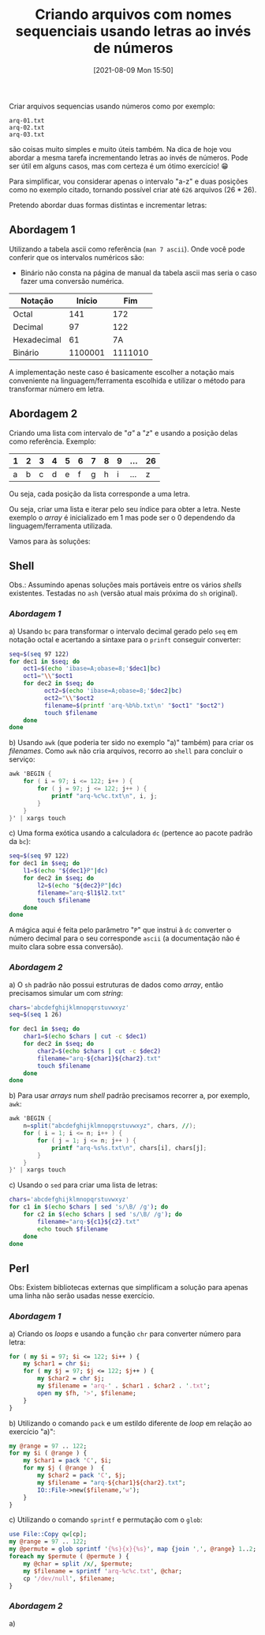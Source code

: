 #+BLOG: perspicaz
#+POSTID: 655
#+DATE: [2021-08-09 Mon 15:50]
#+OPTIONS: toc:nil num:nil todo:nil pri:nil tags:nil ^:nil ^:{}
#+PARENT:
#+CATEGORY: Uncategorized
#+TAGS:
#+DESCRIPTION:
#+TITLE: Criando arquivos com nomes sequenciais usando letras ao invés de números
#+PERMALINK: criando-arquivos-com-nomes-sequenciais-usando-letras-ao-inves-de-numeros

Criar arquivos sequencias usando números como por exemplo:

: arq-01.txt
: arq-02.txt
: arq-03.txt

são coisas muito simples e muito úteis também. Na dica de hoje vou abordar a mesma tarefa incrementando letras ao invés de números. Pode ser útil em alguns casos, mas com certeza é um ótimo exercício! 😁

#+HTML: <!--more Continue lendo...-->

Para simplificar, vou considerar apenas o intervalo "a-z" e duas posições como no exemplo citado, tornando possível criar até =626= arquivos (26 * 26).

Pretendo abordar duas formas distintas e incrementar letras:

** Abordagem 1
Utilizando a tabela ascii como referência (=man 7 ascii=).
   Onde você pode conferir que os intervalos numéricos são:
     * Binário não consta na página de manual da tabela ascii mas seria o caso fazer uma conversão numérica.
     | Notação     |  Início |     Fim |
     |-------------+---------+---------|
     | Octal       |     141 |     172 |
     | Decimal     |      97 |     122 |
     | Hexadecimal |      61 |      7A |
     | Binário     | 1100001 | 1111010 |

   A implementação neste caso é basicamente escolher a notação mais conveniente na linguagem/ferramenta escolhida e utilizar o método para transformar número em letra.

** Abordagem 2
Criando uma lista com intervalo de "/a"/ a "/z/" e usando a posição delas como referência.
   Exemplo:
   | 1 | 2 | 3 | 4 | 5 | 6 | 7 | 8 | 9 | ... | 26 |
   |---+---+---+---+---+---+---+---+---+-----+----|
   | a | b | c | d | e | f | g | h | i | ... |  z |

   Ou seja, cada posição da lista corresponde a uma letra.

   Ou seja, criar uma lista e iterar pelo seu índice para obter a letra. Neste exemplo o /array/ é inicializado em 1 mas pode ser o 0 dependendo da linguagem/ferramenta utilizada.

Vamos para às soluções:

** Shell

Obs.: Assumindo apenas soluções mais portáveis entre os vários /shells/ existentes. Testadas no ~ash~ (versão atual mais próxima do ~sh~ original).

*** [[Abordagem 1]]
a) Usando ~bc~ para transformar o intervalo decimal gerado pelo ~seq~ em notação octal e acertando a sintaxe para o ~prinft~ conseguir converter:
  #+BEGIN_SRC sh
    seq=$(seq 97 122)
    for dec1 in $seq; do
        oct1=$(echo 'ibase=A;obase=8;'$dec1|bc)
        oct1="\\"$oct1
        for dec2 in $seq; do
              oct2=$(echo 'ibase=A;obase=8;'$dec2|bc)
              oct2="\\"$oct2
              filename=$(printf 'arq-%b%b.txt\n' "$oct1" "$oct2")
              touch $filename
        done
    done
  #+END_SRC

b) Usando ~awk~ (que poderia ter sido no exemplo "a)" também) para criar os /filenames/. Como ~awk~ não cria arquivos, recorro ao ~shell~ para concluir o serviço:
  #+BEGIN_SRC awk
    awk 'BEGIN {
        for ( i = 97; i <= 122; i++ ) {
            for ( j = 97; j <= 122; j++ ) {
                printf "arq-%c%c.txt\n", i, j;
            }
        }
    }' | xargs touch
  #+END_SRC

c) Uma forma exótica usando a calculadora ~dc~ (pertence ao pacote padrão da ~bc~):
    #+BEGIN_SRC sh
    seq=$(seq 97 122)
    for dec1 in $seq; do
        l1=$(echo "${dec1}P"|dc)
        for dec2 in $seq; do
            l2=$(echo "${dec2}P"|dc)
            filename="arq-$l1$l2.txt"
            touch $filename
        done
    done
    #+END_SRC

    A mágica aqui é feita pelo parâmetro "~P~" que instrui à ~dc~ converter o número decimal para o seu corresponde ~ascii~ (a documentação não é muito clara sobre essa conversão).
*** [[Abordagem 2]]

a) O ~sh~ padrão não possui estruturas de dados como /array/, então precisamos simular um com /string/:

  #+BEGIN_SRC sh
    chars='abcdefghijklmnopqrstuvwxyz'
    seq=$(seq 1 26)

    for dec1 in $seq; do
        char1=$(echo $chars | cut -c $dec1)
        for dec2 in $seq; do
            char2=$(echo $chars | cut -c $dec2)
            filename="arq-${char1}${char2}.txt"
            touch $filename
        done
    done
  #+END_SRC

b) Para usar /arrays/ num /shell/ padrão precisamos recorrer a, por exemplo, ~awk~:

  #+BEGIN_SRC awk
    awk 'BEGIN {
        n=split("abcdefghijklmnopqrstuvwxyz", chars, //);
        for ( i = 1; i <= n; i++ ) {
            for ( j = 1; j <= n; j++ ) {
                printf "arq-%s%s.txt\n", chars[i], chars[j];
            }
        }
    }' | xargs touch
  #+END_SRC

c) Usando o ~sed~ para criar uma lista de letras:
   #+BEGIN_SRC sh
     chars='abcdefghijklmnopqrstuvwxyz'
     for c1 in $(echo $chars | sed 's/\B/ /g'); do
         for c2 in $(echo $chars | sed 's/\B/ /g'); do
             filename="arq-${c1}${c2}.txt"
             echo touch $filename
         done
     done
   #+END_SRC

** Perl

Obs: Existem bibliotecas externas que simplificam a solução para apenas uma linha não serão usadas nesse exercício.

*** [[Abordagem 1]]

a) Criando os /loops/ e usando a função ~chr~ para converter número para letra:

   #+BEGIN_SRC perl
     for ( my $i = 97; $i <= 122; $i++ ) {
         my $char1 = chr $i;
         for ( my $j = 97; $j <= 122; $j++ ) {
             my $char2 = chr $j;
             my $filename = 'arq-' . $char1 . $char2 . '.txt';
             open my $fh, '>', $filename;
         }
     }
   #+END_SRC

b) Utilizando o comando ~pack~ e um estildo diferente de /loop/ em relação ao exercício "a)":

   #+BEGIN_SRC perl
     my @range = 97 .. 122;
     for my $i ( @range ) {
         my $char1 = pack 'C', $i;
         for my $j ( @range )  {
             my $char2 = pack 'C', $j;
             my $filename = "arq-${char1}${char2}.txt";
             IO::File->new($filename,'w');
         }
     }
   #+END_SRC

c) Utilizando o comando ~sprintf~ e permutação com o ~glob~:

   #+BEGIN_SRC perl
     use File::Copy qw[cp];
     my @range = 97 .. 122;
     my @permute = glob sprintf '{%s}{x}{%s}', map {join ',', @range} 1..2;
     foreach my $permute ( @permute ) {
         my @char = split /x/, $permute;
         my $filename = sprintf 'arq-%c%c.txt', @char;
         cp '/dev/null', $filename;
     }
   #+END_SRC

*** [[Abordagem 2]]
a)
   #+BEGIN_SRC
    
